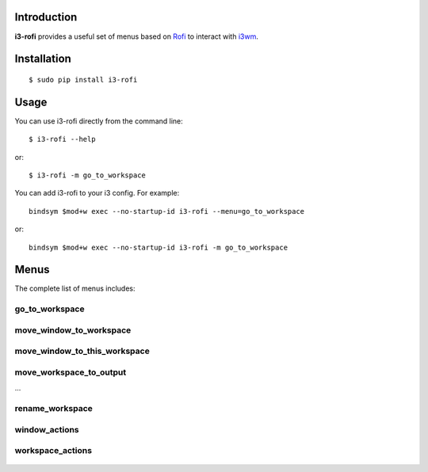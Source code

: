 Introduction
============

**i3-rofi** provides a useful set of menus based on `Rofi
<https://davedavenport.github.io/rofi>`_ to interact with `i3wm
<http://i3wm.org>`_.

Installation
============
::

    $ sudo pip install i3-rofi

Usage
=====
You can use i3-rofi directly from the command line::

    $ i3-rofi --help

or::

    $ i3-rofi -m go_to_workspace

You can add i3-rofi to your i3 config. For example::

    bindsym $mod+w exec --no-startup-id i3-rofi --menu=go_to_workspace

or::

    bindsym $mod+w exec --no-startup-id i3-rofi -m go_to_workspace

Menus
=====
The complete list of menus includes:

go_to_workspace
----------------

.. figure:: docs/screenshots/i3-rofi-go-to-workspace.png
    :align: center

move_window_to_workspace
------------------------

.. figure:: docs/screenshots/i3-rofi-move-window-to-workspace.png
    :align: center

move_window_to_this_workspace
-----------------------------

.. figure:: docs/screenshots/i3-rofi-move-window-to-this-workspace.png
    :align: center

move_workspace_to_output
------------------------
...

rename_workspace
----------------

.. figure:: docs/screenshots/i3-rofi-rename-workspace.png
    :align: center

window_actions
--------------

.. figure:: docs/screenshots/i3-rofi-window-actions.png
    :align: center

workspace_actions
-----------------

.. figure:: docs/screenshots/i3-rofi-workspace-actions.png
    :align: center
